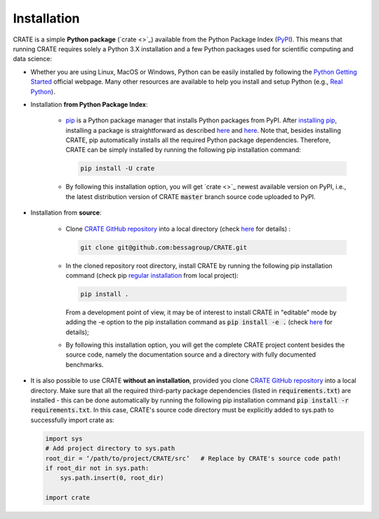 
Installation
************

CRATE is a simple **Python package** (`crate <>`_) available from the Python Package Index (`PyPI <https://pypi.org/>`_). This means that running CRATE requires solely a Python 3.X installation and a few Python packages used for scientific computing and data science:

- Whether you are using Linux, MacOS or Windows, Python can be easily installed by following the `Python Getting Started <https://www.python.org/about/gettingstarted/>`_ official webpage. Many other resources are available to help you install and setup Python (e.g., `Real Python <https://realpython.com/installing-python/>`_).

- Installation **from Python Package Index**:

    - `pip <https://pip.pypa.io/en/stable/getting-started/>`_ is a Python package manager that installs Python packages from PyPI. After `installing pip <https://pip.pypa.io/en/stable/installation/>`_, installing a package is straightforward as described `here <https://packaging.python.org/en/latest/tutorials/installing-packages/>`_ and `here <https://pip.pypa.io/en/stable/getting-started/>`_. Note that, besides installing CRATE, pip automatically installs all the required Python package dependencies. Therefore, CRATE can be simply installed by running the following pip installation command:

      .. code-block::

         pip install -U crate

    - By following this installation option, you will get `crate <>`_ newest available version on PyPI, i.e., the latest distribution version of CRATE :code:`master` branch source code uploaded to PyPI.

- Installation from **source**:

    - Clone `CRATE GitHub repository <https://github.com/bessagroup/CRATE>`_ into a local directory (check `here <https://git-scm.com/docs/git-clone>`_ for details) :

      .. code-block::

         git clone git@github.com:bessagroup/CRATE.git

    - In the cloned repository root directory, install CRATE by running the following pip installation command (check pip `regular installation <https://pip.pypa.io/en/stable/topics/local-project-installs/#regular-installs>`_ from local project):

      .. code-block::

         pip install .


      From a development point of view, it may be of interest to install CRATE in "editable" mode by adding the -e option to the pip installation command as :code:`pip install -e .` (check `here <https://pip.pypa.io/en/stable/topics/local-project-installs/#editable-installs>`_ for details);

    - By following this installation option, you will get the complete CRATE project content besides the source code, namely the documentation source and a directory with fully documented benchmarks.

- It is also possible to use CRATE **without an installation**, provided you clone `CRATE GitHub repository <https://github.com/bessagroup/CRATE>`_ into a local directory. Make sure that all the required third-party package dependencies (listed in :code:`requirements.txt`) are installed - this can be done automatically by running the following pip installation command :code:`pip install -r requirements.txt`. In this case, CRATE's source code directory must be explicitly added to sys.path to successfully import crate as:

  .. code-block:: python

    import sys
    # Add project directory to sys.path
    root_dir = ‘/path/to/project/CRATE/src’   # Replace by CRATE's source code path!
    if root_dir not in sys.path:
        sys.path.insert(0, root_dir)

    import crate
